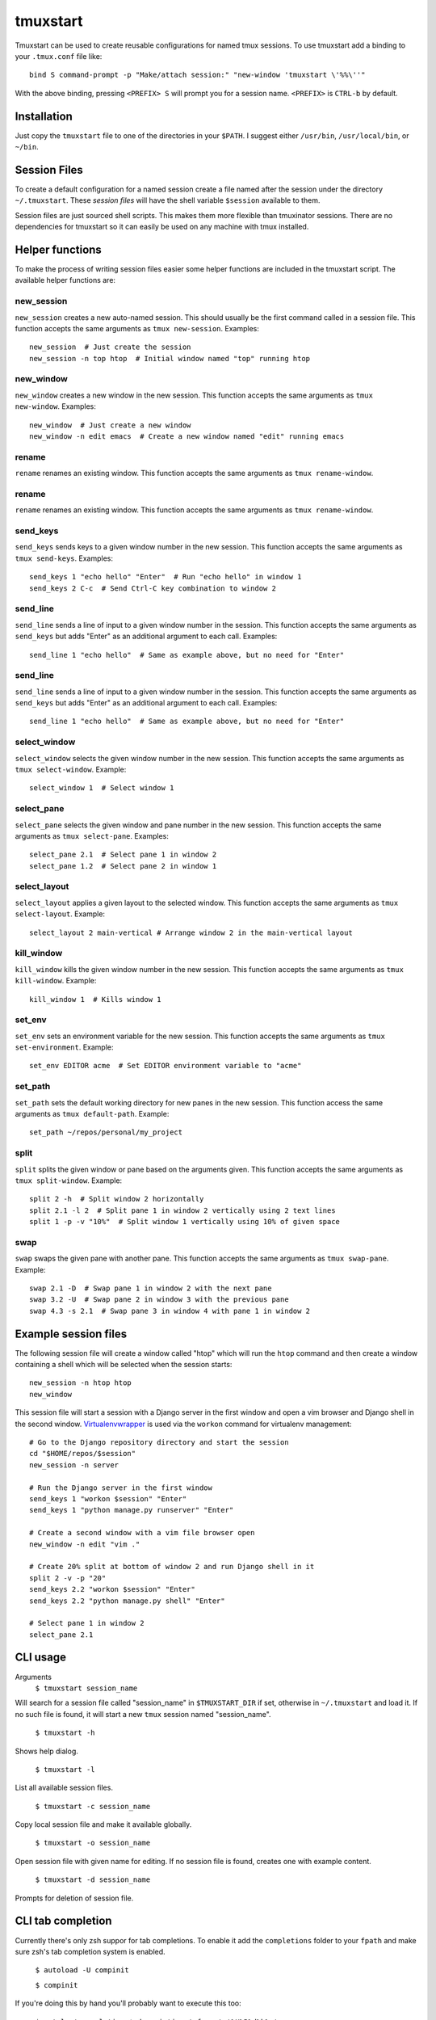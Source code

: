 tmuxstart
=========

Tmuxstart can be used to create reusable configurations for named tmux
sessions.  To use tmuxstart add a binding to your ``.tmux.conf`` file like::

    bind S command-prompt -p "Make/attach session:" "new-window 'tmuxstart \'%%\''"

With the above binding, pressing ``<PREFIX> S`` will prompt you for a session
name.  ``<PREFIX>`` is ``CTRL-b`` by default.


Installation
------------

Just copy the ``tmuxstart`` file to one of the directories in your ``$PATH``.
I suggest either ``/usr/bin``, ``/usr/local/bin``, or ``~/bin``.


Session Files
-------------

To create a default configuration for a named session create a file named after
the session under the directory ``~/.tmuxstart``.  These *session files* will
have the shell variable ``$session`` available to them.

Session files are just sourced shell scripts.  This makes them more flexible
than tmuxinator sessions.  There are no dependencies for tmuxstart so it can
easily be used on any machine with tmux installed.


Helper functions
----------------

To make the process of writing session files easier some helper functions are
included in the tmuxstart script.  The available helper functions are:

new_session
~~~~~~~~~~~
``new_session`` creates a new auto-named session.  This should usually be the
first command called in a session file.  This function accepts the same
arguments as ``tmux new-session``.  Examples::

    new_session  # Just create the session
    new_session -n top htop  # Initial window named "top" running htop

new_window
~~~~~~~~~~~
``new_window`` creates a new window in the new session.  This function accepts
the same arguments as ``tmux new-window``.  Examples::

    new_window  # Just create a new window
    new_window -n edit emacs  # Create a new window named "edit" running emacs

rename
~~~~~~
``rename`` renames an existing window.  This function accepts the same arguments
as ``tmux rename-window``.

rename
~~~~~~
``rename`` renames an existing window.  This function accepts the same arguments
as ``tmux rename-window``.

send_keys
~~~~~~~~~
``send_keys`` sends keys to a given window number in the new session.  This
function accepts the same arguments as ``tmux send-keys``.  Examples::

    send_keys 1 "echo hello" "Enter"  # Run "echo hello" in window 1
    send_keys 2 C-c  # Send Ctrl-C key combination to window 2

send_line
~~~~~~~~~
``send_line`` sends a line of input to a given window number in the session.
This function accepts the same arguments as ``send_keys`` but adds "Enter" as
an additional argument to each call. Examples::

    send_line 1 "echo hello"  # Same as example above, but no need for "Enter"

send_line
~~~~~~~~~
``send_line`` sends a line of input to a given window number in the session.
This function accepts the same arguments as ``send_keys`` but adds "Enter" as
an additional argument to each call. Examples::

    send_line 1 "echo hello"  # Same as example above, but no need for "Enter"

select_window
~~~~~~~~~~~~~
``select_window`` selects the given window number in the new session.  This
function accepts the same arguments as ``tmux select-window``.  Example::

    select_window 1  # Select window 1

select_pane
~~~~~~~~~~~
``select_pane`` selects the given window and pane number in the new session.
This function accepts the same arguments as ``tmux select-pane``.  Examples::

    select_pane 2.1  # Select pane 1 in window 2
    select_pane 1.2  # Select pane 2 in window 1

select_layout
~~~~~~~~~~~~~
``select_layout`` applies a given layout to the selected window.  This
function accepts the same arguments as ``tmux select-layout``.  Example::

    select_layout 2 main-vertical # Arrange window 2 in the main-vertical layout

kill_window
~~~~~~~~~~~
``kill_window`` kills the given window number in the new session.  This
function accepts the same arguments as ``tmux kill-window``.  Example::

    kill_window 1  # Kills window 1

set_env
~~~~~~~
``set_env`` sets an environment variable for the new session.  This function
accepts the same arguments as ``tmux set-environment``.  Example::

    set_env EDITOR acme  # Set EDITOR environment variable to "acme"

set_path
~~~~~~~~
``set_path`` sets the default working directory for new panes in the new
session.  This function access the same arguments as ``tmux default-path``.
Example::

    set_path ~/repos/personal/my_project

split
~~~~~
``split`` splits the given window or pane based on the arguments given.  This
function accepts the same arguments as ``tmux split-window``.  Example::

    split 2 -h  # Split window 2 horizontally
    split 2.1 -l 2  # Split pane 1 in window 2 vertically using 2 text lines
    split 1 -p -v "10%"  # Split window 1 vertically using 10% of given space


swap
~~~~
``swap`` swaps the given pane with another pane.  This function accepts the
same arguments as ``tmux swap-pane``.  Example::

    swap 2.1 -D  # Swap pane 1 in window 2 with the next pane
    swap 3.2 -U  # Swap pane 2 in window 3 with the previous pane
    swap 4.3 -s 2.1  # Swap pane 3 in window 4 with pane 1 in window 2


Example session files
---------------------

The following session file will create a window called "htop" which will run
the ``htop`` command and then create a window containing a shell which will be
selected when the session starts::

    new_session -n htop htop
    new_window

This session file will start a session with a Django server in the first
window and open a vim browser and Django shell in the second window.
`Virtualenvwrapper`_ is used via the ``workon`` command for virtualenv
management::

    # Go to the Django repository directory and start the session
    cd "$HOME/repos/$session"
    new_session -n server

    # Run the Django server in the first window
    send_keys 1 "workon $session" "Enter"
    send_keys 1 "python manage.py runserver" "Enter"

    # Create a second window with a vim file browser open
    new_window -n edit "vim ."

    # Create 20% split at bottom of window 2 and run Django shell in it
    split 2 -v -p "20"
    send_keys 2.2 "workon $session" "Enter"
    send_keys 2.2 "python manage.py shell" "Enter"

    # Select pane 1 in window 2
    select_pane 2.1

CLI usage
---------------------

Arguments
    ``$ tmuxstart session_name``

Will search for a session file called "session_name" in ``$TMUXSTART_DIR`` if
set, otherwise in ``~/.tmuxstart`` and load it.  If no such file is found, it
will start a new ``tmux`` session named "session_name".

    ``$ tmuxstart -h``

Shows help dialog.

    ``$ tmuxstart -l``

List all available session files.

    ``$ tmuxstart -c session_name``

Copy local session file and make it available globally.

    ``$ tmuxstart -o session_name``

Open session file with given name for editing. If no session file is found,
creates one with example content.


    ``$ tmuxstart -d session_name``

Prompts for deletion of session file.

CLI tab completion
-------------------

Currently there's only zsh suppor for tab completions.
To enable it add the ``completions`` folder to your ``fpath`` and make sure zsh's tab completion system is enabled.

    ``$ autoload -U compinit``

    ``$ compinit``

If you're doing this by hand you'll probably want to execute this too:

    ``$ zstyle ':completion:*:descriptions' format '%U%B%d%b%u'``

    ``$ zstyle ':completion:*:warnings' format '%BSorry, no matches for: %d%b'``

Contributing & Help
-------------------

Feel free to contribute new helper functions, features/bug fixes,
documentation, or usage examples.  Pull requests are welcome.

If you need help please open an issue, or comment on my
`tmuxstart announcement`_ if you find a bug or you need help with tmuxstart.


License
-------

Tmuxstart is provided under an MIT license: http://th.mit-license.org/2012


Related Projects
----------------

Inspirations and similar projects:

- `tmuxinator`_
- `teamocil`_


.. _virtualenvwrapper: http://www.doughellmann.com/projects/virtualenvwrapper/
.. _tmuxstart announcement: http://treyhunner.com/2012/12/tmuxstart/
.. _tmuxinator: https://github.com/aziz/tmuxinator
.. _teamocil: https://github.com/remiprev/teamocil
